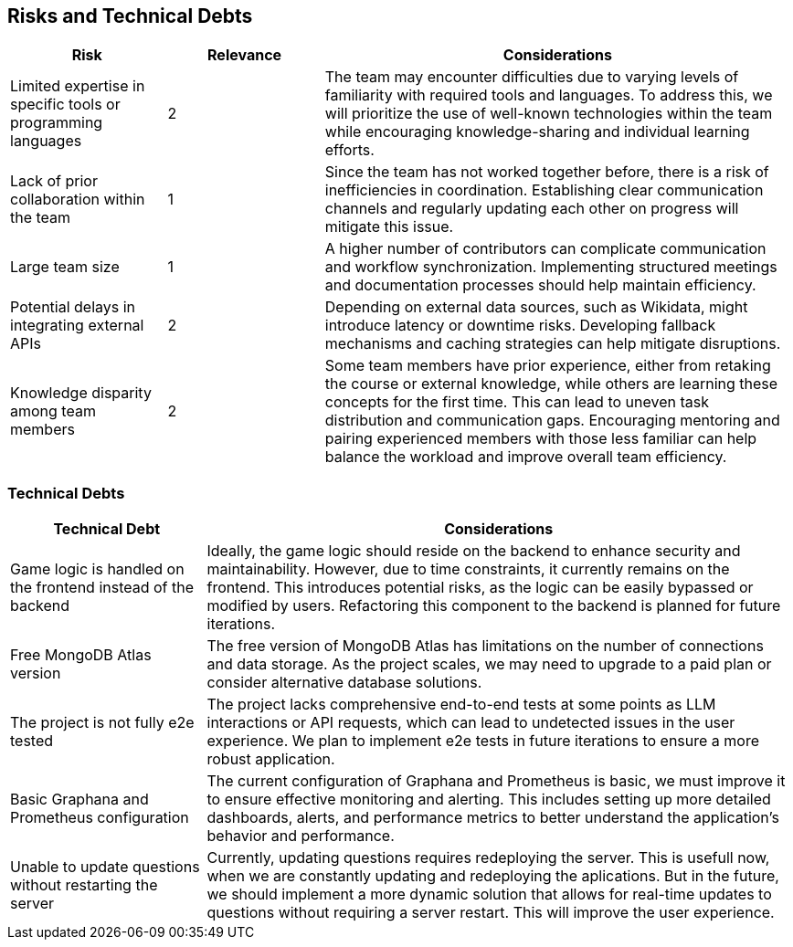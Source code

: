 ifndef::imagesdir[:imagesdir: ../images]

[[section-technical-risks]]
== Risks and Technical Debts

[cols="1,1,3", options="header"]
|===
| Risk | Relevance | Considerations
| Limited expertise in specific tools or programming languages | 2 | The team may encounter difficulties due to varying levels of familiarity with required tools and languages. To address this, we will prioritize the use of well-known technologies within the team while encouraging knowledge-sharing and individual learning efforts.
| Lack of prior collaboration within the team | 1 | Since the team has not worked together before, there is a risk of inefficiencies in coordination. Establishing clear communication channels and regularly updating each other on progress will mitigate this issue.
| Large team size | 1 | A higher number of contributors can complicate communication and workflow synchronization. Implementing structured meetings and documentation processes should help maintain efficiency.
| Potential delays in integrating external APIs | 2 | Depending on external data sources, such as Wikidata, might introduce latency or downtime risks. Developing fallback mechanisms and caching strategies can help mitigate disruptions.
| Knowledge disparity among team members | 2 | Some team members have prior experience, either from retaking the course or external knowledge, while others are learning these concepts for the first time. This can lead to uneven task distribution and communication gaps. Encouraging mentoring and pairing experienced members with those less familiar can help balance the workload and improve overall team efficiency.
|===

=== Technical Debts

[cols="1,3", options="header"]
|===
| Technical Debt | Considerations
| Game logic is handled on the frontend instead of the backend| Ideally, the game logic should reside on the backend to enhance security and maintainability. However, due to time constraints, it currently remains on the frontend. This introduces potential risks, as the logic can be easily bypassed or modified by users. Refactoring this component to the backend is planned for future iterations.
| Free MongoDB Atlas version| The free version of MongoDB Atlas has limitations on the number of connections and data storage. As the project scales, we may need to upgrade to a paid plan or consider alternative database solutions.
| The project is not fully e2e tested| The project lacks comprehensive end-to-end tests at some points as LLM interactions or API requests, which can lead to undetected issues in the user experience. We plan to implement e2e tests in future iterations to ensure a more robust application.
| Basic Graphana and Prometheus configuration| The current configuration of Graphana and Prometheus is basic, we must improve it to ensure effective monitoring and alerting. This includes setting up more detailed dashboards, alerts, and performance metrics to better understand the application's behavior and performance.
| Unable to update questions without restarting the server| Currently, updating questions requires redeploying the server. This is usefull now, when we are constantly updating and redeploying the aplications. But in the future, we should implement a more dynamic solution that allows for real-time updates to questions without requiring a server restart. This will improve the user experience.
|===



